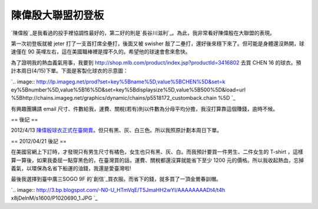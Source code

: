 陳偉殷大聯盟初登板
================================================================================

`陳偉殷`_是我看過的投手裡協調性最好的，第二好的則是`長谷川滋利`_。為此，我非常看好陳偉殷在大聯盟的表現。

第一次初登板就被 jeter 打了一支首打席全壘打，後面又被 swisher 敲了二壘打，還好後來穩下來了。但可能是身體還沒熱開，球速僅在 90
英哩左右，這在美國職棒裡是撐不久的。希望他的球速會愈來愈快。

為了證明我的熱血義氣用事，我要到 `http://shop.mlb.com/product/index.jsp?productId=3416802`_
去買 CHEN 16 的球衣。預計本周日(4/15)下單。下面是客製化球衣的示意圖：




`.. image:: http://lp.imageg.net/prod?set=key%5Bname%5D,value%5BCHEN%5D&set=k
ey%5Bnumber%5D,value%5B16%5D&set=key%5Bdisplaysize%5D,value%5B500%5D&load=url
%5Bhttp://chains.imageg.net/graphics/dynamic/chains/p5518172_customback.chain
%5D
`_

有興趣團購請 email 尺寸、件數給我，運費、關稅(若有)則以件數為分母平均分擔，我沒打算靠這個賺錢，逾時不候。

== 後記 ==

2012/4/13 `陳偉殷球衣正式在臺開賣`_。但只有黑、灰、白三色。所以我照原計劃本周日下單。

== 2012/04/21 後記  ==

在美國官網上下訂時，才發現只有男生尺寸有橘色，女生也只有黑、灰、白。而我預計要買一件男生、二件女生的 T-shirt
，這樣算一算後，如果我委屈一點穿黑色的，在臺灣買的話，運費、關稅都還沒算就能省下至少 1200
元的價格。所以我收起熱血，忘掉義氣，以環保為名省下船運的油錢，我還是愛臺灣啦!

最後我選擇到臺中廣三SOGO 9F 的`創信`_買衣服。而省下的錢，就多買了一頂金鶯春訓帽。



`.. image:: http://3.bp.blogspot.com/-N0-U_HTmVqE/T5JmaHH2wYI/AAAAAAAADt4/t4h
x8jDelnM/s1600/P1020690_1.JPG
`_




.. _陳偉殷: http://twbsball.dils.tku.edu.tw/wiki/index.php/%E9%99%B3%E5%81%8
    9%E6%AE%B7
.. _長谷川滋利: http://twbsball.dils.tku.edu.tw/wiki/index.php/%E9%95%B7%E8%B0
    %B7%E5%B7%9D%E6%BB%8B%E5%88%A9
.. _http://shop.mlb.com/product/index.jsp?productId=3416802:
    http://shop.mlb.com/product/index.jsp?productId=3416802
.. _ 去買 CHEN 16 的球衣。預計本周日(4/15)下單。下面是客製化球衣的示意圖：: http://lp.imageg.net/pro
    d?set=key%5Bname%5D,value%5BCHEN%5D&set=key%5Bnumber%5D,value%5B16%5D&set
    =key%5Bdisplaysize%5D,value%5B500%5D&load=url%5Bhttp://chains.imageg.net/
    graphics/dynamic/chains/p5518172_customback.chain%5D
.. _陳偉殷球衣正式在臺開賣: http://tw.news.yahoo.com/%E9%99%B3%E5%81%89%E6%AE%B7mlb%
    E5%B0%88%E5%B1%AC%E7%90%83%E8%A1%A3-%E5%8F%B0%E7%81%A3%E4%BB%8A%E9%A6%96%
    E8%B3%A3-035100715--mlb.html
.. _創信: http://www.gogosports.com.tw/
.. _買衣服。而省下的錢，就多買了一頂金鶯春訓帽。: http://3.bp.blogspot.com/-N0-U_HTmVqE/T5JmaHH
    2wYI/AAAAAAAADt4/t4hx8jDelnM/s1600/P1020690_1.JPG


.. author:: default
.. categories:: chinese
.. tags:: baseball
.. comments::